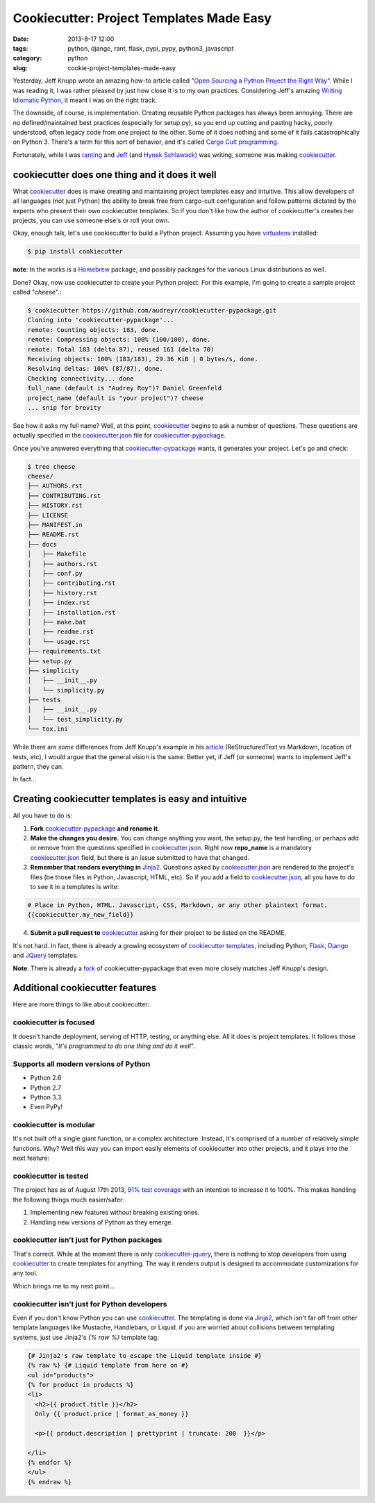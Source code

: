 =========================================
Cookiecutter: Project Templates Made Easy
=========================================

:date: 2013-8-17 12:00
:tags: python, django, rant, flask, pypi, pypy, python3, javascript
:category: python
:slug: cookie-project-templates-made-easy

Yesterday, Jeff Knupp wrote an amazing how-to article called "`Open Sourcing a Python Project the Right Way`_". While I was reading it, I was rather pleased by just how close it is to my own practices. Considering Jeff's amazing Writing_ Idiomatic_ Python_, it meant I was on the right track.

The downside, of course, is implementation. Creating reusable Python packages has always been annoying. There are no defined/maintained best practices (especially for setup.py), so you end up cutting and pasting hacky, poorly understood, often legacy code from one project to the other. Some of it does nothing and some of it fails catastrophically on Python 3. There's a term for this sort of behavior, and it's called `Cargo Cult programming`_.

Fortunately, while I was ranting_ and Jeff_ (and `Hynek Schlawack`_) was writing, someone was making cookiecutter_.

cookiecutter does one thing and it does it well
===============================================

What cookiecutter_ does is make creating and maintaining project templates easy and intuitive. This allow developers of all languages (not just Python) the ability to break free from cargo-cult configuration and follow patterns dictated by the experts who present their own cookiecutter templates. So if you don't like how the author of cookiecutter's creates her projects, you can use someone else's or roll your own.

Okay, enough talk, let's use cookiecutter to build a Python project. Assuming you have virtualenv_ installed:

.. code-block:: bash

    $ pip install cookiecutter
    
**note**: In the works is a Homebrew_ package, and possibly packages for the various Linux distributions as well.

.. _Homebrew: https://github.com/mxcl/homebrew

Done? Okay, now use cookiecutter to create your Python project. For this example, I'm going to create a sample project called "*cheese*".:

.. code-block:: bash
    
    $ cookiecutter https://github.com/audreyr/cookiecutter-pypackage.git
    Cloning into 'cookiecutter-pypackage'...
    remote: Counting objects: 183, done.
    remote: Compressing objects: 100% (100/100), done.
    remote: Total 183 (delta 87), reused 161 (delta 70)
    Receiving objects: 100% (183/183), 29.36 KiB | 0 bytes/s, done.
    Resolving deltas: 100% (87/87), done.
    Checking connectivity... done
    full_name (default is "Audrey Roy")? Daniel Greenfeld
    project_name (default is "your project")? cheese
    ... snip for brevity

See how it asks my full name? Well, at this point, cookiecutter_ begins to ask a number of questions. These questions are actually specified in the `cookiecutter.json`_ file for `cookiecutter-pypackage`_. 

.. _`cookiecutter.json`: https://github.com/audreyr/cookiecutter-pypackage/blob/master/cookiecutter.json

Once you've answered everything that `cookiecutter-pypackage`_ wants, it generates your project. Let's go and check:

.. code-block:: bash

    $ tree cheese
    cheese/
    ├── AUTHORS.rst
    ├── CONTRIBUTING.rst
    ├── HISTORY.rst
    ├── LICENSE
    ├── MANIFEST.in
    ├── README.rst
    ├── docs
    │   ├── Makefile
    │   ├── authors.rst
    │   ├── conf.py
    │   ├── contributing.rst
    │   ├── history.rst
    │   ├── index.rst
    │   ├── installation.rst
    │   ├── make.bat
    │   ├── readme.rst
    │   └── usage.rst
    ├── requirements.txt
    ├── setup.py
    ├── simplicity
    │   ├── __init__.py
    │   └── simplicity.py
    ├── tests
    │   ├── __init__.py
    │   └── test_simplicity.py
    └── tox.ini

While there are *some* differences from Jeff Knupp's example in his article_ (ReStructuredText vs Markdown, location of tests, etc), I would argue that the general vision is the same. Better yet, if Jeff (or someone) wants to implement Jeff's pattern, they can. 

In fact...

Creating cookiecutter templates is easy and intuitive
=======================================================

All you have to do is:

1. **Fork** `cookiecutter-pypackage`_ **and rename it**.
2. **Make the changes you desire.** You can change anything you want, the setup.py, the test handling, or perhaps add or remove from the questions specified in `cookiecutter.json`_. Right now **repo_name** is a mandatory `cookiecutter.json`_ field, but there is an issue submitted to have that changed.
3. **Remember that renders everything in** Jinja2_. Questions asked by `cookiecutter.json`_ are rendered to the project's files (be those files in Python, Javascript, HTML, etc). So if you add a field to `cookiecutter.json`_, all you have to do to see it in a templates is write:

.. code-block:: django

    # Place in Python, HTML. Javascript, CSS, Markdown, or any other plaintext format.
    {{cookiecutter.my_new_field}}

4. **Submit a pull request to** cookiecutter_ asking for their project to be listed on the README.

It's not hard. In fact, there is already a growing ecosystem of `cookiecutter templates`_, including Python, Flask_, Django_ and JQuery_ templates. 

**Note**: There is already a fork_ of cookiecutter-pypackage that even more closely matches Jeff Knupp's design.

.. _fork: https://github.com/Nekroze/cookiecutter-pypackage
.. _`cookiecutter templates`: https://github.com/audreyr/cookiecutter#available-templates

Additional cookiecutter features
================================

Here are more things to like about cookiecutter:

cookiecutter is focused
-----------------------

It doesn't handle deployment, serving of HTTP, testing, or anything else. All it does is project templates. It follows those classic words, "*It's programmed to do one thing and do it well*".

Supports all modern versions of Python
--------------------------------------

* Python 2.6
* Python 2.7
* Python 3.3
* Even PyPy!

cookiecutter is modular
-----------------------

It's not built off a single giant function, or a complex architecture. Instead, it's comprised of a number of relatively simple functions. Why? Well this way you can import easily elements of cookiecutter into other projects, and it plays into the next feature:

cookiecutter is tested
------------------------

The project has as of August 17th 2013, `91% test coverage`_ with an intention to increase it to 100%. This makes handling the following things much easier/safer:

1. Implementing new features without breaking existing ones.
2. Handling new versions of Python as they emerge.

cookiecutter isn't just for Python packages
-------------------------------------------

That's correct. While at the moment there is only `cookiecutter-jquery`_, there is nothing to stop developers from using cookiecutter_ to create templates for anything. The way it renders output is designed to accommodate customizations for any tool. 

Which brings me to my next point...

cookiecutter isn't just for Python developers
---------------------------------------------

Even if you don't know Python you can use cookiecutter_. The templating is done via Jinja2_, which isn't far off from other template languages like Mustache, Handlebars, or Liquid. if you are worried about collisions between templating systems, just use Jinja2's `{% raw %}` template tag:

.. code-block:: django

    {# Jinja2's raw template to escape the Liquid template inside #}
    {% raw %} {# Liquid template from here on #}
    <ul id="products">
    {% for product in products %}
    <li>
      <h2>{{ product.title }}</h2>
      Only {{ product.price | format_as_money }}

      <p>{{ product.description | prettyprint | truncate: 200  }}</p>

    </li>
    {% endfor %}
    </ul>
    {% endraw %}

.. image:: https://raw.github.com/audreyr/cookiecutter/aa309b73bdc974788ba265d843a65bb94c2e608e/cookiecutter_medium.png
    :target: https://github.com/audreyr/cookiecutter


.. _Django: https://www.djangopackages.com/grids/g/cookiecutter/
.. _Flask: https://github.com/sloria/cookiecutter-flask
.. _`91% test coverage`: https://coveralls.io/r/audreyr/cookiecutter?branch=master
.. _JQuery: https://github.com/audreyr/cookiecutter-jquery
.. _`cookiecutter-jquery`: https://github.com/audreyr/cookiecutter-jquery
.. _`cookiecutter-pypackage`: https://github.com/audreyr/cookiecutter-pypackage
.. _virtualenv: http://www.virtualenv.org/
.. _`Hynek Schlawack`: http://hynek.me/articles/sharing-your-labor-of-love-pypi-quick-and-dirty/
.. _Jeff: http://www.jeffknupp.com/blog/2013/08/16/open-sourcing-a-python-project-the-right-way/
.. _ranting: http://pydanny.com/made-up-statistics.html#debate-statistics 
.. _cookiecutter:  https://github.com/audreyr/cookiecutter
.. _`Cargo Cult programming`: http://en.wikipedia.org/wiki/Cargo_cult_programming

.. _article: http://www.jeffknupp.com/blog/2013/08/16/open-sourcing-a-python-project-the-right-way/
.. _`Open Sourcing a Python Project the Right Way`: http://www.jeffknupp.com/blog/2013/08/16/open-sourcing-a-python-project-the-right-way/
.. _Writing: http://www.amazon.com/gp/product/B00B5KG0F8/ref=as_li_ss_tl?ie=UTF8&camp=1789&creative=390957&creativeASIN=B00B5KG0F8&linkCode=as2&tag=mlinar-20
.. _Idiomatic: http://www.amazon.com/gp/product/B00B5VXMRG/ref=as_li_ss_tl?ie=UTF8&camp=1789&creative=390957&creativeASIN=B00B5VXMRG&linkCode=as2&tag=mlinar-20
.. _Python: http://www.jeffknupp.com/writing-idiomatic-python-ebook/
.. _Jinja2: http://jinja.pocoo.org/